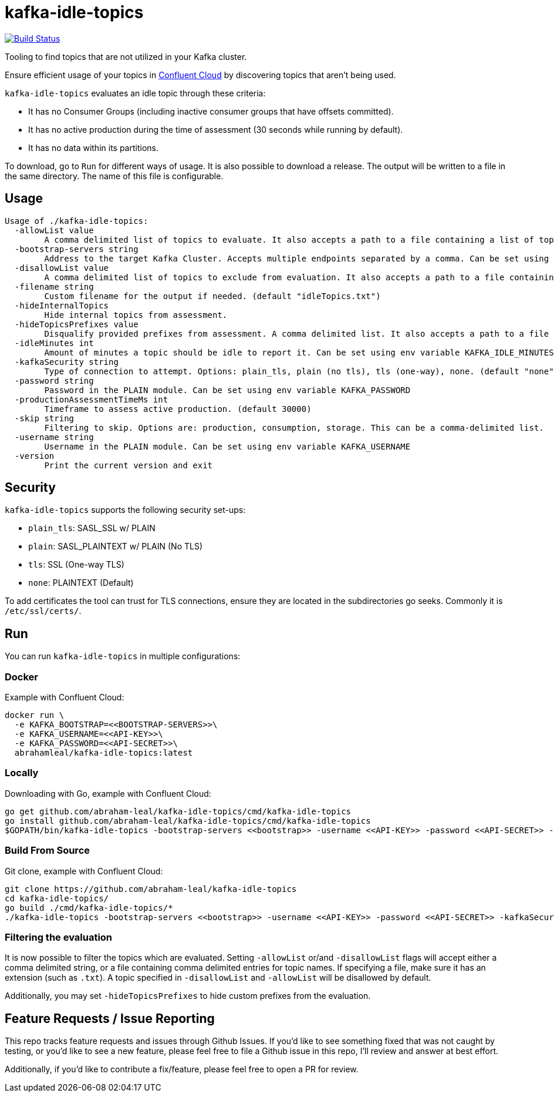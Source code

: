= kafka-idle-topics

image:https://travis-ci.com/abraham-leal/kafka-idle-topics.svg?branch=main["Build Status", link="https://travis-ci.com/abraham-leal/kafka-idle-topics"]

Tooling to find topics that are not utilized in your Kafka cluster.

Ensure efficient usage of your topics in https://www.confluent.io/confluent-cloud/[Confluent Cloud] by discovering topics that aren't being used.

`kafka-idle-topics` evaluates an idle topic through these criteria:

- It has no Consumer Groups (including inactive consumer groups that have offsets committed).
- It has no active production during the time of assessment (30 seconds while running by default).
- It has no data within its partitions.

To download, go to `Run` for different ways of usage. It is also possible to download a release.
The output will be written to a file in the same directory. The name of this file is configurable.

== Usage

[source,bash]
----
Usage of ./kafka-idle-topics:
  -allowList value
    	A comma delimited list of topics to evaluate. It also accepts a path to a file containing a list of topics.
  -bootstrap-servers string
    	Address to the target Kafka Cluster. Accepts multiple endpoints separated by a comma. Can be set using env variable KAFKA_BOOTSTRAP
  -disallowList value
    	A comma delimited list of topics to exclude from evaluation. It also accepts a path to a file containing a list of topics.
  -filename string
    	Custom filename for the output if needed. (default "idleTopics.txt")
  -hideInternalTopics
    	Hide internal topics from assessment.
  -hideTopicsPrefixes value
    	Disqualify provided prefixes from assessment. A comma delimited list. It also accepts a path to a file containing a list.
  -idleMinutes int
    	Amount of minutes a topic should be idle to report it. Can be set using env variable KAFKA_IDLE_MINUTES
  -kafkaSecurity string
    	Type of connection to attempt. Options: plain_tls, plain (no tls), tls (one-way), none. (default "none")
  -password string
    	Password in the PLAIN module. Can be set using env variable KAFKA_PASSWORD
  -productionAssessmentTimeMs int
    	Timeframe to assess active production. (default 30000)
  -skip string
    	Filtering to skip. Options are: production, consumption, storage. This can be a comma-delimited list.
  -username string
    	Username in the PLAIN module. Can be set using env variable KAFKA_USERNAME
  -version
    	Print the current version and exit
----

== Security

`kafka-idle-topics` supports the following security set-ups:

- `plain_tls`: SASL_SSL w/ PLAIN  
- `plain`: SASL_PLAINTEXT w/ PLAIN (No TLS)
- `tls`: SSL (One-way TLS)
- `none`: PLAINTEXT (Default)  

To add certificates the tool can trust for TLS connections, ensure they are located in the subdirectories go seeks.
Commonly it is `/etc/ssl/certs/`.

== Run

You can run `kafka-idle-topics` in multiple configurations:

=== Docker

Example with Confluent Cloud:

[source,bash]
----
docker run \
  -e KAFKA_BOOTSTRAP=<<BOOTSTRAP-SERVERS>>\
  -e KAFKA_USERNAME=<<API-KEY>>\
  -e KAFKA_PASSWORD=<<API-SECRET>>\
  abrahamleal/kafka-idle-topics:latest 
----

=== Locally

Downloading with Go, example with Confluent Cloud:

[source,bash]
----
go get github.com/abraham-leal/kafka-idle-topics/cmd/kafka-idle-topics
go install github.com/abraham-leal/kafka-idle-topics/cmd/kafka-idle-topics
$GOPATH/bin/kafka-idle-topics -bootstrap-servers <<bootstrap>> -username <<API-KEY>> -password <<API-SECRET>> -kafkaSecurity plain_tls
----

=== Build From Source

Git clone, example with Confluent Cloud:

[source,bash]
----
git clone https://github.com/abraham-leal/kafka-idle-topics
cd kafka-idle-topics/
go build ./cmd/kafka-idle-topics/*
./kafka-idle-topics -bootstrap-servers <<bootstrap>> -username <<API-KEY>> -password <<API-SECRET>> -kafkaSecurity plain_tls
----

=== Filtering the evaluation

It is now possible to filter the topics which are evaluated.
Setting `-allowList` or/and `-disallowList` flags will accept either a comma delimited string, or a file containing
comma delimited entries for topic names.
If specifying a file, make sure it has an extension (such as `.txt`).
A topic specified in `-disallowList` and `-allowList` will be disallowed by default.

Additionally, you may set `-hideTopicsPrefixes` to hide custom prefixes from the evaluation.

== Feature Requests / Issue Reporting

This repo tracks feature requests and issues through Github Issues.
If you'd like to see something fixed that was not caught by testing, or you'd like to see a new feature, please feel free
to file a Github issue in this repo, I'll review and answer at best effort.

Additionally, if you'd like to contribute a fix/feature, please feel free to open a PR for review.


